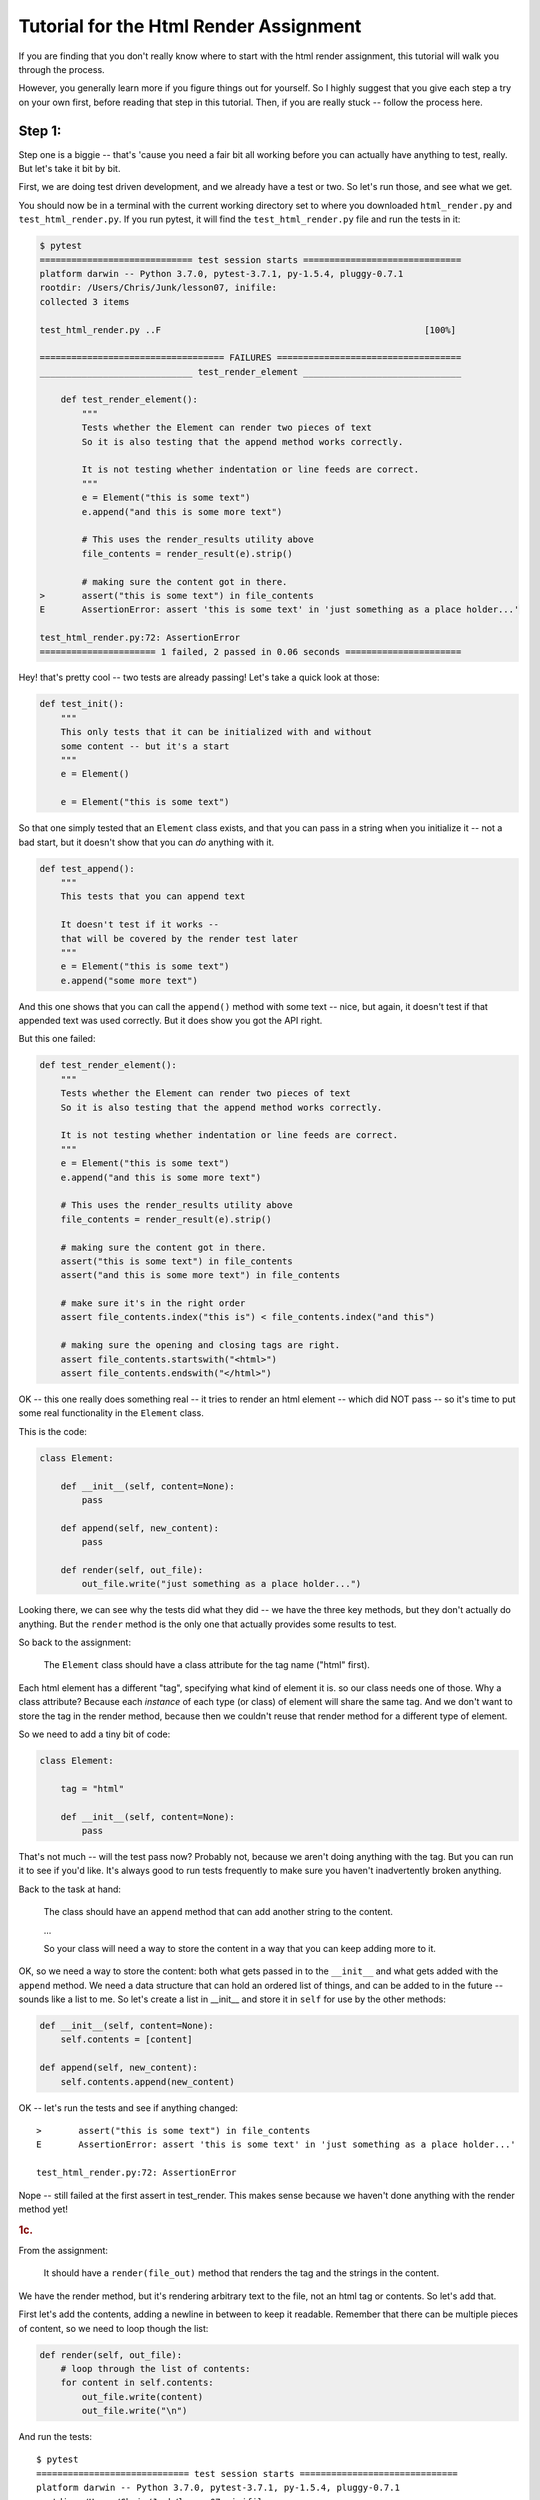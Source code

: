 .. _html_renderer_tutorial:

#######################################
Tutorial for the Html Render Assignment
#######################################

If you are finding that you don't really know where to start with the html render assignment, this tutorial will walk you through the process.

However, you generally learn more if you figure things out for yourself. So I highly suggest that you give each step a try on your own first, before reading that step in this tutorial. Then, if you are really stuck -- follow the process here.

.. _render_tutorial_1:

Step 1:
-------

Step one is a biggie -- that's 'cause you need a fair bit all working before you can actually have anything to test, really. But let's take it bit by bit.

First, we are doing test driven development, and we already have a test or two. So let's run those, and see what we get.

You should now be in a terminal with the current working directory set to where you downloaded ``html_render.py`` and ``test_html_render.py``. If you run pytest, it will find the ``test_html_render.py`` file and run the tests in it:

.. code-block:: bash

    $ pytest
    ============================= test session starts ==============================
    platform darwin -- Python 3.7.0, pytest-3.7.1, py-1.5.4, pluggy-0.7.1
    rootdir: /Users/Chris/Junk/lesson07, inifile:
    collected 3 items

    test_html_render.py ..F                                                  [100%]

    =================================== FAILURES ===================================
    _____________________________ test_render_element ______________________________

        def test_render_element():
            """
            Tests whether the Element can render two pieces of text
            So it is also testing that the append method works correctly.

            It is not testing whether indentation or line feeds are correct.
            """
            e = Element("this is some text")
            e.append("and this is some more text")

            # This uses the render_results utility above
            file_contents = render_result(e).strip()

            # making sure the content got in there.
    >       assert("this is some text") in file_contents
    E       AssertionError: assert 'this is some text' in 'just something as a place holder...'

    test_html_render.py:72: AssertionError
    ====================== 1 failed, 2 passed in 0.06 seconds ======================

Hey! that's pretty cool -- two tests are already passing! Let's take a quick look at those:

.. code-block:: python

    def test_init():
        """
        This only tests that it can be initialized with and without
        some content -- but it's a start
        """
        e = Element()

        e = Element("this is some text")

So that one simply tested that an ``Element`` class exists, and that you can pass in a string when you initialize it -- not a bad start, but it doesn't show that you can *do* anything with it.


.. code-block:: python

    def test_append():
        """
        This tests that you can append text

        It doesn't test if it works --
        that will be covered by the render test later
        """
        e = Element("this is some text")
        e.append("some more text")

And this one shows that you can call the ``append()`` method with some text -- nice, but again, it doesn't test if that appended text was used correctly. But it does show you got the API right.

But this one failed:

.. code-block:: python

    def test_render_element():
        """
        Tests whether the Element can render two pieces of text
        So it is also testing that the append method works correctly.

        It is not testing whether indentation or line feeds are correct.
        """
        e = Element("this is some text")
        e.append("and this is some more text")

        # This uses the render_results utility above
        file_contents = render_result(e).strip()

        # making sure the content got in there.
        assert("this is some text") in file_contents
        assert("and this is some more text") in file_contents

        # make sure it's in the right order
        assert file_contents.index("this is") < file_contents.index("and this")

        # making sure the opening and closing tags are right.
        assert file_contents.startswith("<html>")
        assert file_contents.endswith("</html>")

OK -- this one really does something real -- it tries to render an html element -- which did NOT pass -- so it's time to put some real functionality in the ``Element`` class.

This is the code:

.. code-block:: python

    class Element:

        def __init__(self, content=None):
            pass

        def append(self, new_content):
            pass

        def render(self, out_file):
            out_file.write("just something as a place holder...")

Looking there, we can see why the tests did what they did -- we have the three key methods, but they don't actually do anything. But the ``render`` method is the only one that actually provides some results to test.

So back to the assignment:

    The ``Element`` class should have a class attribute for the tag name ("html" first).

Each html element has a different "tag", specifying what kind of element it is. so our class needs one of those. Why a class attribute? Because each *instance* of each type (or class) of element will share the same tag.  And we don't want to store the tag in the render method, because then we couldn't reuse that render method for a different type of element.

So we need to add a tiny bit of code:

.. code-block:: python

    class Element:

        tag = "html"

        def __init__(self, content=None):
            pass

That's not much -- will the test pass now? Probably not, because we aren't doing anything with the tag. But you can run it to see if you'd like. It's always good to run tests frequently to make sure you haven't inadvertently broken anything.

Back to the task at hand:

  The class should have an ``append`` method that can add another string to the content.

  ...

  So your class will need a way to store the content in a way that you can keep adding more to it.

OK, so we need a way to store the content: both what gets passed in to the ``__init__`` and what gets added with the ``append`` method.  We need a data structure that can hold an ordered list of things, and can be added to in the future -- sounds like a list to me. So let's create a list in __init__ and store it in ``self`` for use by the other methods:

.. code-block:: python

    def __init__(self, content=None):
        self.contents = [content]

    def append(self, new_content):
        self.contents.append(new_content)

OK -- let's run the tests and see if anything changed::

    >       assert("this is some text") in file_contents
    E       AssertionError: assert 'this is some text' in 'just something as a place holder...'

    test_html_render.py:72: AssertionError

Nope -- still failed at the first assert in test_render. This makes sense because we haven't done anything with the render method yet!

.. rubric:: 1c.

From the assignment:

  It should have a ``render(file_out)`` method that renders the tag and the strings in the content.

We have the render method, but it's rendering arbitrary text to the file, not an html tag or contents. So let's add that.

First let's add the contents, adding a newline in between to keep it readable.  Remember that there can be multiple pieces of content, so we need to loop though the list:

.. code-block:: python

    def render(self, out_file):
        # loop through the list of contents:
        for content in self.contents:
            out_file.write(content)
            out_file.write("\n")

And run the tests::

    $ pytest
    ============================= test session starts ==============================
    platform darwin -- Python 3.7.0, pytest-3.7.1, py-1.5.4, pluggy-0.7.1
    rootdir: /Users/Chris/Junk/lesson07, inifile:
    collected 3 items

    test_html_render.py ..F                                                  [100%]

    =================================== FAILURES ===================================
    _____________________________ test_render_element ______________________________

        def test_render_element():
            """
            Tests whether the Element can render two pieces of text
            So it is also testing that the append method works correctly.

            It is not testing whether indentation or line feeds are correct.
            """
            e = Element("this is some text")
            e.append("and this is some more text")

            # This uses the render_results utility above
            file_contents = render_result(e).strip()

            # making sure the content got in there.
            assert("this is some text") in file_contents
            assert("and this is some more text") in file_contents

            # make sure it's in the right order
            assert file_contents.index("this is") < file_contents.index("and this")

            # making sure the opening and closing tags are right.
    >       assert file_contents.startswith("<html>")
    E       AssertionError: assert False
    E        +  where False = <built-in method startswith of str object at 0x10e23fcf0>('<html>')
    E        +    where <built-in method startswith of str object at 0x10e23fcf0> = 'this is some text\nand this is some more text'.startswith

    test_html_render.py:79: AssertionError
    ====================== 1 failed, 2 passed in 0.05 seconds ======================

Failed in test_render again. But look carefully. It didn't fail on the first assert! It failed on this line::

  assert file_contents.startswith("<html>")

This makes sense because we haven't rendered anything like that yet. So let's add that now. Recall that we want the results to look something like this:

.. code-block:: html

    <html>
    Some content.
    Some more content.
    </html>

In this case, the "html" part is stored in a class attribute. So how would you make that tag? Looks like a good place for string formatting::

  "<{}>".format(self.tag)

and::

  "</{}>".format(self.tag)

So the method looks something like this:

.. code-block:: python

    def render(self, out_file):
        # loop through the list of contents:
        for content in self.contents:
            out_file.write("<{}>\n".format(self.tag))
            out_file.write(content)
            out_file.write("\n")
            out_file.write("</{}>\n".format(self.tag))

Now run the tests again::

    $ pytest
    ============================= test session starts ==============================
    platform darwin -- Python 3.7.0, pytest-3.7.1, py-1.5.4, pluggy-0.7.1
    rootdir: /Users/Chris/Junk/lesson07, inifile:
    collected 3 items

    test_html_render.py ...                                                  [100%]

    =========================== 3 passed in 0.02 seconds ===========================

Whoo Hoo!  All tests pass! But wait, there's more. Comprehensive testing is difficult. We tested that you could initialize the element with one piece of content, and then add another, and we checked that the opening and closing tag are there correctly. But is it actually rendering correctly? We may not have tested for everything. So we should take a look at the results, and see how it's doing. My trick for this is to print what I want to see in the test::

    print(file_contents)

and add a forced test failure at the end of the test, so we'll see that print::

    assert False

And let's run it::

    =================================== FAILURES ===================================
    _____________________________ test_render_element ______________________________

        def test_render_element():
            """
            Tests whether the Element can render two pieces of text
            So it is also testing that the append method works correctly.

            It is not testing whether indentation or line feeds are correct.
            """
            e = Element("this is some text")
            e.append("and this is some more text")

            # This uses the render_results utility above
            file_contents = render_result(e).strip()
            print(file_contents)
            # making sure the content got in there.
            assert("this is some text") in file_contents
            assert("and this is some more text") in file_contents

            # make sure it's in the right order
            assert file_contents.index("this is") < file_contents.index("and this")

            # making sure the opening and closing tags are right.
            assert file_contents.startswith("<html>")
            assert file_contents.endswith("</html>")
    >       assert False
    E       assert False

    test_html_render.py:82: AssertionError
    ----------------------------- Captured stdout call -----------------------------
    <html>
    this is some text
    </html>
    <html>
    and this is some more text
    </html>

It failed on the ``assert False``. It's a good sign that it didn't fail before that.  We can now look at the results we printed, and whoops! we actually got *two* html elements, rather than one with two pieces of content. Why is that? Before you look at the code again, let's make sure the test catches that and fails. How about this?

.. code-block:: python

    assert file_contents.count("<html>") == 1
    assert file_contents.count("</html>") == 1

And it does indeed fail on this line::

    >       assert file_contents.count("<html>") == 1
    E       AssertionError: assert 2 == 1
    E        +  where 2 = <built-in method count of str object at 0x103967030>('<html>')
    E        +    where <built-in method count of str object at 0x103967030> = '<html>\nthis is some text\n</html>\n<html>\nand this is some more text\n</html>'.count

    test_html_render.py:83: AssertionError

Now that we know we can test for the issue, we can try to fix it, and we'll know it's fixed when the tests pass.

So looking at the code -- why did I get two ``<html>`` tags?

.. code-block:: python

    def render(self, out_file):
        # loop through the list of contents:
        for content in self.contents:
            out_file.write("<{}>\n".format(self.tag))
            out_file.write(content)
            out_file.write("\n")
            out_file.write("</{}>\n".format(self.tag))

Hmm -- when are those tags getting rendered? *Inside* the loops through the contents! Oops! We want to write the tag *before* the loop, and the closing tag *after* loop. (Did you notice that the first time? I hope so.) So a little restructuring is in order.

.. code-block:: python

    def render(self, out_file):
        # loop through the list of contents:
        out_file.write("<{}>\n".format(self.tag))
        for content in self.contents:
            out_file.write(content)
            out_file.write("\n")
        out_file.write("</{}>\n".format(self.tag))

That's it -- let's see if the tests pass now::


    >       assert False
    E       assert False

    test_html_render.py:86: AssertionError
    ----------------------------- Captured stdout call -----------------------------
    <html>
    this is some text
    and this is some more text
    </html>

Mine failed on the ``assert False``. So the actual test passed -- good. And the rendered html tag looks right, too. So we can go ahead and remove that ``assert False``, and move on!

We have tested to see that we could initialize with one piece of content, and then add another, but what if you initialized it with nothing, and then added some content?  Try uncommenting the next test: ``test_render_element2`` and see what you get.

This is what I got with my code::

    $ pytest
    ============================= test session starts ==============================
    platform darwin -- Python 3.7.0, pytest-3.7.1, py-1.5.4, pluggy-0.7.1
    rootdir: /Users/Chris/Junk/lesson07, inifile:
    collected 4 items

    test_html_render.py ...F                                                 [100%]

    =================================== FAILURES ===================================
    _____________________________ test_render_element2 _____________________________

        def test_render_element2():
            """
            Tests whether the Element can render two pieces of text
            So it is also testing that the append method works correctly.

            It is not testing whether indentation or line feeds are correct.
            """
            e = Element()
            e.append("this is some text")
            e.append("and this is some more text")

            # This uses the render_results utility above
    >       file_contents = render_result(e).strip()

    test_html_render.py:95:
    _ _ _ _ _ _ _ _ _ _ _ _ _ _ _ _ _ _ _ _ _ _ _ _ _ _ _ _ _ _ _ _ _ _ _ _ _ _ _ _
    test_html_render.py:30: in render_result
        element.render(outfile)
    _ _ _ _ _ _ _ _ _ _ _ _ _ _ _ _ _ _ _ _ _ _ _ _ _ _ _ _ _ _ _ _ _ _ _ _ _ _ _ _

    self = <html_render.Element object at 0x10c4d5c88>
    out_file = <_io.StringIO object at 0x10c4881f8>

        def render(self, out_file):
            # loop through the list of contents:
            for content in self.contents:
                out_file.write("<{}>\n".format(self.tag))
    >           out_file.write(content)
    E           TypeError: string argument expected, got 'NoneType'

    html_render.py:23: TypeError
    ====================== 1 failed, 3 passed in 0.08 seconds ======================

Darn! Something is wrong here. And this time it errored out before it even got results to test.  So look and see exactly what the error is. (pytest does a really nice job of showing you the errors)::

                  out_file.write("<{}>\n".format(self.tag))
    >           out_file.write(content)
    E           TypeError: string argument expected, got 'NoneType'

It failed when we tried to write to the file. We're trying to write a piece of content, and we got a ``NoneType``.  How in the world did a ``NoneType`` (which is the type of None) get in there?

Where does the ``self.contents`` list get created? In the ``__init__``. Let's do a little print debugging here. Add a print to the ``__init__``:

.. code-block:: python

    def __init__(self, content=None):
        self.contents = [content]
        print("contents is:", self.contents)

And run the tests again::

    >           out_file.write(content)
    E           TypeError: string argument expected, got 'NoneType'

    html_render.py:24: TypeError
    ----------------------------- Captured stdout call -----------------------------
    contents is: [None]
    ====================== 1 failed, 3 passed in 0.06 seconds ======================


Same failure -- but pytest does a nice job of showing you what was printed (stdout) when a test fails. So in this case, at the end of the ``__init__`` method, the contents list looks like ``[None]`` -- a list with a single None object in it. No wonder it failed later when we tried to write that ``None`` to a file!

But why? Well, looking at the ``__init__``, it looks like content gets set to None by default:

.. code-block:: python

    def __init__(self, content=None):

Then we put that ``None`` in the ``self.contents`` list.  What do we want when content is ``None``?
An empty list, so that we can add to it later, not a list with a ``None`` object in it.  So you need some code that checks for ``None`` (hint: use ``is None`` or ``is not None`` to check for ``None``), and only adds content to the list if it is *not* ``None``.

I'll leave it as an exercise for the reader to figure out how to do that, but make sure all tests are passing before you move on! And once the tests pass, you may want to remove that ``print()`` line.

.. _render_tutorial_2_A:

Step 2:
-------

OK, we have nice little class here; it has a class attribute to store information about the tag, information that's the same for all instances.

And we are storing a list of contents in "self" -- information that each instance needs its own copy of.

And we are using that data to render an element.

So we're ready to move on.

Part A
......

.. rubric:: Instructions:


"Create a couple subclasses of ``Element``, for each of ``<html>``, ``<body>``, and ``<p>`` tags. All you should have to do is override the ``tag`` class attribute (you may need to add a ``tag`` class attribute to the ``Element`` class first, if you haven't already)."

So this is very straightforward. We have a class that represents an element, and the only difference between basic elements is that they have a different tag. For example::

    <body>
    Some content.
    Some more content.
    </body>

and::

    <p>
    Some content.
    Some more content.
    </p>


The ``<body>`` tag is for the entire contents of an html page, and the ``<p>`` tag is for a paragraph.  But you can see that the form of the tags is identical, so we don't have to change much to make classes for these tags. In fact, all we need to change is the ``tag`` class attribute.

Before we do that -- let's do some test-driven development. Uncomment the next few tests in ``test_html_render.py``: ``test_html``, ``test_body``, and ``test_p``, and run the tests::

    $ pytest
    ============================= test session starts ==============================
    platform darwin -- Python 3.7.0, pytest-3.7.1, py-1.5.4, pluggy-0.7.1
    rootdir: /Users/Chris/Junk/lesson07, inifile:
    collected 7 items

    test_html_render.py ....FFF                                              [100%]

    =================================== FAILURES ===================================
    __________________________________ test_html ___________________________________

        def test_html():
    >       e = Html("this is some text")
    E       NameError: name 'Html' is not defined

    test_html_render.py:117: NameError
    __________________________________ test_body ___________________________________

        def test_body():
    >       e = Body("this is some text")
    E       NameError: name 'Body' is not defined

    test_html_render.py:129: NameError
    ____________________________________ test_p ____________________________________

        def test_p():
    >       e = P("this is some text")
    E       NameError: name 'P' is not defined

    test_html_render.py:142: NameError
    ====================== 3 failed, 4 passed in 0.08 seconds ======================

So we have three failures. Of course we do, because we haven't written any new code yet!
Yes, this is pedantic, and there is no real reason to run tests you know are going to fail. But there is a reason to *write* tests that you know are going to fail, and you have to run them to know that you have written them correctly.

Now we can write the code for those three new element types. Try to do that yourself first, before you read on.

OK, did you do something as simple as this?

.. code-block:: python

    class Body(Element):
        tag = 'body'

(and similarly for ``Html`` and ``P``)

That's it!  But what does that mean?  This line:

.. code-block:: python

    class Body(Element):

means: make a new subclass of the ``Element`` tag called ``Body``.

and this line:

.. code-block:: python

        tag = 'body'

means:  set the ``tag`` class attribute to ``'body'``. Since this class attribute was set on the ``Element`` class already, this is called "overriding" the tag attribute.

The end result is that we now have a class that is exactly the same as the ``Element`` class, except with a different tag. Where is that attribute used? It is used in the ``render()`` method.

Let's  run the tests and see if this worked::

    $ pytest
    ============================= test session starts ==============================
    platform darwin -- Python 3.7.0, pytest-3.7.1, py-1.5.4, pluggy-0.7.1
    rootdir: /Users/Chris/Junk/lesson07, inifile:
    collected 7 items

    test_html_render.py .......                                              [100%]

    =========================== 7 passed in 0.02 seconds ===========================

Success! We now have three different tags.

.. note::
  Why the ``Html`` element? Doesn't the ``Element`` class already use the "html" tag?
  Indeed it does, but the goal of the ``Element`` class is to be a base class for the other tags, rather than being a particular element.
  Sometimes this is called an "abstract base class": a class that can't do anything by itself, but exists only to provide an interface (and partial functionality) for subclasses.
  But we wanted to be able to test that partial functionality, so we had to give it a tag to use in the initial tests.
  If you want to be pure about it, you could use something like ``abstract_tag`` in the ``Element`` class to make it clear that it isn't supposed to be used alone.  And later on in the assignment, we'll be adding extra functionality to the ``Html`` element.

Making a subclass where the only thing you change is a single class attribute may seem a bit silly -- and indeed it is.
If that were going to be the *only* difference between all elements, There would be other ways to accomplish that task that would make more sense -- perhaps passing the tag in to the initializer, for instance.
But have patience, as we proceed with the exercise, some element types will have more customization.

Another thing to keep in mind. The fact that writing a new subclass is ALL we need to do to get a new type of element demonstrates the power of subclassing. With the tiny change of adding a subclass with a single class attribute, we get a new element that we can add content to, and render to a file, etc., with virtually no repeated code.

.. _render_tutorial_2_B:

Part B:
.......

Now it gets more interesting, and challenging!

The goal is to be able to render nested elements, like so:

.. code-block:: html

    <html>
    <body>
    <p>
    a very small paragraph
    </p>
    <p>
    Another small paragraph.
    This one with multiple lines.
    </p>
    </body>
    </html>

This means that we need to be able to append not just text to an element, but also other elements.  The appending is easy -- the tricky bit is when you want to render those enclosed elements.

Let's take this bit by bit -- first with a test or two.
Uncomment ``test_subelement`` in the test file, and run the tests::

    $ pytest
    ============================= test session starts ==============================
    platform darwin -- Python 3.7.0, pytest-3.7.1, py-1.5.4, pluggy-0.7.1
    rootdir: /Users/Chris/Junk/lesson07, inifile:
    collected 8 items

    test_html_render.py .......F                                             [100%]

    =================================== FAILURES ===================================
    _______________________________ test_sub_element _______________________________

        def test_sub_element():
            """
            tests that you can add another element and still render properly
            """
            page = Html()
            page.append("some plain text.")
            page.append(P("A simple paragraph of text"))
            page.append("Some more plain text.")

    >       file_contents = render_result(page)

    test_html_render.py:163:
    _ _ _ _ _ _ _ _ _ _ _ _ _ _ _ _ _ _ _ _ _ _ _ _ _ _ _ _ _ _ _ _ _ _ _ _ _ _ _ _
    test_html_render.py:30: in render_result
        element.render(outfile)
    _ _ _ _ _ _ _ _ _ _ _ _ _ _ _ _ _ _ _ _ _ _ _ _ _ _ _ _ _ _ _ _ _ _ _ _ _ _ _ _

    self = <html_render.Html object at 0x1032f8438>
    out_file = <_io.StringIO object at 0x10325b5e8>

        def render(self, out_file):
            # loop through the list of contents:
            for content in self.contents:
                out_file.write("<{}>\n".format(self.tag))
    >           out_file.write(content)
    E           TypeError: string argument expected, got 'P'

    html_render.py:26: TypeError
    ====================== 1 failed, 7 passed in 0.11 seconds ======================

Again, the new test failed; no surprise because we haven't written any new code yet. But do read the report carefully; it did not fail on an assert, but rather with a ``TypeError``.  The code itself raised an exception before it could produce results to test.

So now it's time to write the code. Look at where the exception was raised: line 26 in my code, inside the ``render()`` method. The line number will likely be different in your code, but it probably failed on the render method. Looking closer at the error::

    >           out_file.write(content)
    E           TypeError: string argument expected, got 'P'

It occurred in the file ``write`` method, complaining that it expected to be writing a string to the file, but it got a ``'P'``. ``'P'`` is the name of the paragraph element class.
So we need a way to write an element to a file. How might we do that? Inside the element's render method, we need to render an element...

Well, elements already know how to render themselves. This is what is meant by a recursive approach. In the ``render`` method, we want to make use of the ``render`` method itself.

Looking at the signature of the render method:

.. code-block:: python

      def render(self, out_file):

it becomes clear -- we render an element by passing the output file to the element's render method. Here is what mine looks like now:

.. code-block:: python

    def render(self, out_file):
        # loop through the list of contents:
        for content in self.contents:
            out_file.write("<{}>\n".format(self.tag))
            out_file.write(content)
            out_file.write("\n")
            out_file.write("</{}>\n".format(self.tag))

So let's update our render by replacing that ``out_file.write()`` call with a call to the content's ``render`` method:

.. code-block:: python

    def render(self, out_file):
        # loop through the list of contents:
        for content in self.contents:
            out_file.write("<{}>\n".format(self.tag))
            # out_file.write(content)
            content.render(out_file)
            out_file.write("\n")
            out_file.write("</{}>\n".format(self.tag))

And let's see what happens when we run the tests::

    $ pytest
    ============================= test session starts ==============================
    platform darwin -- Python 3.7.0, pytest-3.7.1, py-1.5.4, pluggy-0.7.1
    rootdir: /Users/Chris/Junk/lesson07, inifile:
    collected 8 items

    test_html_render.py ..FFFFFF                                             [100%]

    =================================== FAILURES ===================================

    ... lots of failures here

    _______________________________ test_sub_element _______________________________

        def test_sub_element():
            """
            tests that you can add another element and still render properly
            """
            page = Html()
            page.append("some plain text.")
            page.append(P("A simple paragraph of text"))
            page.append("Some more plain text.")

    >       file_contents = render_result(page)

    test_html_render.py:163:
    _ _ _ _ _ _ _ _ _ _ _ _ _ _ _ _ _ _ _ _ _ _ _ _ _ _ _ _ _ _ _ _ _ _ _ _ _ _ _ _
    test_html_render.py:30: in render_result
        element.render(outfile)
    _ _ _ _ _ _ _ _ _ _ _ _ _ _ _ _ _ _ _ _ _ _ _ _ _ _ _ _ _ _ _ _ _ _ _ _ _ _ _ _

    self = <html_render.Html object at 0x10b10dfd0>
    out_file = <_io.StringIO object at 0x10b123828>

        def render(self, out_file):
            # loop through the list of contents:
            for content in self.contents:
                out_file.write("<{}>\n".format(self.tag))
                # out_file.write(content)
    >           content.render(out_file)
    E           AttributeError: 'str' object has no attribute 'render'

    html_render.py:27: AttributeError
    ====================== 6 failed, 2 passed in 0.12 seconds ======================

Whoaa! Six failures! We really broke something! But that is a *good* thing. It's the whole point of unit tests. When you are making a change to address one issue, you know right away that you broke previously working code.

So let's see if we can fix these tests, while still allowing us to add the feature we intended to add.

Again -- look carefully at the error, and the solution might pop out at you::

    >           content.render(out_file)
    E           AttributeError: 'str' object has no attribute 'render'

Now we are trying to call a piece of content's ``render`` method, but we got a simple string, which does not *have* a ``render`` method.
This is the challenge of this part of the exercise. It's easy to render a string, and it's easy to render an element, but the content list could have either one. So how do we switch between the two methods?

There are a number of approaches you can take. This is a good time to read the notes about this here: :ref:`notes_on_handling_duck_typing`.
You may want to try one of the more complex methods, but for now, we're going to use the one that suggests itself from the error.

We need to know whether we want to call a ``render()`` method, or simply write the content to the file. How would we know which to do? Again, look at the error:
We tried to call the render() method of a piece of content, but got an ``AttributeError``. So the way to know whether we can call a render method is to try to call it -- if it works, great! If not, we can catch the exception, and do something else. In this case, the something else is to try to write the content directly to the file:

.. code-block:: python

    def render(self, out_file):
        # loop through the list of contents:
        for content in self.contents:
            out_file.write("<{}>\n".format(self.tag))
            try:
                content.render(out_file)
            except AttributeError:
                out_file.write(content)
            out_file.write("\n")
            out_file.write("</{}>\n".format(self.tag))

And run the tests again::

    $ pytest
    ============================= test session starts ==============================
    platform darwin -- Python 3.7.0, pytest-3.7.1, py-1.5.4, pluggy-0.7.1
    rootdir: /Users/Chris/Junk/lesson07, inifile:
    collected 8 items

    test_html_render.py ........                                             [100%]

    =========================== 8 passed in 0.03 seconds ===========================

Yeah! all eight tests pass!  I hope you found that at least a little bit satisfying.  And pretty cool, really, that the solution requires only two extra lines of code. This is an application of the EAFP method: it's Easier to Ask Forgiveness than Permission. You simply try to do one thing, and if that raises the exception you expect, than do something else.

It's also taking advantage of Python's "Duck Typing". Notice that we don't know if that piece of content is actually an ``Element`` object. All we know is that it has a ``render()`` method that we can pass a file-like object to.
This is quite deliberate. If some future user (that might be you) wants to write their own element type, they can write it any way they like, as long as it defines a ``render()`` method that can take a file-like object to write to.

So what are the downsides to this method? Well, there are two:

1. When we successfully call the ``render`` method, we have no idea if it's actually done the right thing -- it could do anything. If someone puts some completely unrelated object in the content list that happens to have a ``render`` method, this is not going to work. But what are the odds of that?

2. This is the bigger one: if the object *HAS* a render method, but that render method has something wrong with it, then it could conceivably raise an ``AttributeError`` itself, but it would not be the Attribute Error we are expecting. The trick here is that this is very hard to debug.

However, we are saved by tests. If the render method works in all the other tests, It's not going to raise an ``AttributeError`` only in this case. Another reason to have a good test suite.


.. _render_tutorial_3:

Step 3:
-------

Now we are getting a little more interesting.

"Create a ``<head>`` element -- a simple subclass."

This is easy; you know how to do that, yes?

But the training wheels are off -- you are going to need to write your own tests now.  So before you create the ``Head`` element class, write a test for it. You should be able to copy and paste one of the previous tests, and just change the name of the class and the tag value. Remember to give your test a new name, or it will simply replace the previous test.

I like to run the tests as soon as I make a new one. If nothing else, I can make sure I have one more test.

OK, that should have been straightforward.  Now this part:

  Create a ``OneLineTag`` subclass of ``Element``:

  * It should override the render method, to render everything on one line -- for the simple tags, like::

      <title> PythonClass - Session 6 example </title>

Some html elements don't tend to have a lot of content, such as the document title. So it makes sense to render them all on one line.  This is going to require a new render method.  Since there are multiple types of elements that should be rendered on one line, we want to create a base class for all one-line elements. It should subclass from ``Element``, and override the render method with a new one, which will be pretty much the same as the main ``Element`` method, but without the newlines.

Before we do that though -- let's write a test for that!  Because the ``ONeLineTag`` class is a base class for actual elements that should be rendered on one line, we really don't need to write a test directly for it. We can write one for its first subclass: ``Title``. The title elements should be rendered something like this::

    <title> PythonClass - title example </title>

Which should be generated by code like this::

    Title("PythonClass - title example")

Take a look at one of the other tests to get ideas, and maybe start with a copy and paste, and then change the names:

.. code-block:: python

    def test_title():
        e = Title("this is some text")
        e.append("and this is some more text")

        file_contents = render_result(e).strip()

        assert("this is some text") in file_contents
        assert("and this is some more text") in file_contents
        print(file_contents)
        assert file_contents.startswith("<title>")
        assert file_contents.endswith("</title>")

That's not going to pass, as there is no ``Title`` class. But before we get that far -- what else do we need to change about this test?
For starters, this test is appending additional content.
That's not very likely for a title, is it? So let's get rid of that line.

.. code-block:: python

    def test_title():
        e = Title("This is a Title")

        file_contents = render_result(e).strip()

        assert("This is a Title") in file_contents
        print(file_contents)
        assert file_contents.startswith("<title>")
        assert file_contents.endswith("</title>")

So that's a bit cleaner.  But let's look at those asserts -- what are we testing for?  Looks like we're testing for the correct start and end tags, and that the content is there. That's a pretty good start, but it isn't checking for newlines at all.  In fact, all the previous tests would pass even if our render method did not have any newlines in it at all. Which is probably OK -- html does not require newlines.  You could go back and update the tests to check for the proper newlines, though later on, when we get to indenting, we'll be doing that anyway.

But for this element, we want to make sure that we don't have any newlines. So let's add an assert for that:

.. code-block:: python

    assert "\n" not in file_contents

You can run the tests now if you like -- it will fail due to there being no Title element. So let's make one now. Remember that we want to start with a ``OneLineTag`` element, and then subclass ``Title`` from that.

.. code-block:: python

    class OneLineTag(Element):
        pass


    class Title(OneLineTag):
        tag = "title"

The ``pass`` means "do nothing." But it is required to satisfy Python. There needs to be *something* in the class definition.  So in this case, we have a ``OneLineTag`` class that is exactly the same as the ``Element`` class,  and a ``Title`` class that is the same except for the tag. Time to test again::

    $ pytest
    ============================= test session starts ==============================
    platform darwin -- Python 3.7.0, pytest-3.7.1, py-1.5.4, pluggy-0.7.1
    rootdir: /Users/Chris/Junk/lesson07, inifile:
    collected 10 items

    test_html_render.py .........F                                           [100%]

    =================================== FAILURES ===================================
    __________________________________ test_title __________________________________

        def test_title():
            e = Title("This is a Title")

            file_contents = render_result(e).strip()

            assert("This is a Title") in file_contents
            print(file_contents)
            assert file_contents.startswith("<title>")
            assert file_contents.endswith("</title>")
    >       assert "\n" not in file_contents
    E       AssertionError: assert '\n' not in '<title>\nThis is a Title\</title>'
    E         '\n' is contained here:
    E           <title>
    E         ? -------
    E           This is a Title
    E           </title>

    test_html_render.py:203: AssertionError
    ----------------------------- Captured stdout call -----------------------------
    <title>
    This is a Title
    </title>
    ====================== 1 failed, 9 passed in 0.12 seconds ======================

The title test failed on this assertion::

    >       assert "\n" not in file_contents

Which is what we expected because we haven't written a new render method yet.  But look at the end of the output, where is says ``-- Captured stdout call --``.  That shows you how the title element is being rendered -- with the newlines. That's there because there is a print in the test:

.. code-block:: python

  print(file_contents)

.. note::

  pytest is pretty slick with this. It "Captures" the output from print calls, etc., and then only shows them to you if a test fails.
  So you can sprinkle print calls into your tests, and it won't clutter the output -- you'll only see it when a test fails, which is when you need it.

This is a good exercise to go through. If a new test fails, it lets you know that the test itself is working, testing what it is supposed to test.

So how do we get this test to pass? We need a new render method for ``OneLineTag``.  For now, you can copy the render method from ``Element`` to ``OneLineTag``, and remove the newlines:

.. code-block:: python

    class OneLineTag(Element):

        def render(self, out_file):
            # loop through the list of contents:
            for content in self.contents:
                out_file.write("<{}>".format(self.tag))
                try:
                    content.render(out_file)
                except AttributeError:
                    out_file.write(content)
                out_file.write("</{}>\n".format(self.tag))

Notice that I left the newline in at the end of the closing tag -- we do want a newline there, so the next element won't get rendered on the same line.  And the tests::

    $ pytest
    ============================= test session starts ==============================
    platform darwin -- Python 3.7.0, pytest-3.7.1, py-1.5.4, pluggy-0.7.1
    rootdir: /Users/Chris/Junk/lesson07, inifile:
    collected 10 items

    test_html_render.py ..........                                           [100%]

    ========================== 10 passed in 0.03 seconds ===========================

We done good. But wait! there *is* a newline at the end, and yet the assert: ``assert "\n" not in file_contents`` passed!  Why is that?

Take a look at the code in the tests that renders the element:

.. code-block:: python

    file_contents = render_result(e).strip()

It's calling ``.strip()`` on the rendered string.  That will remove all whitespace from both ends -- removing that last newline.

However, there is still some extra code in that ``render()`` method.  It's still looping through the contents and checking for an ``Element`` type. But for this, we hope that there will only be one piece of content, and it should not be an element. So we can make the render method simpler:

.. code-block:: python

    class OneLineTag(Element):
        def render(self, out_file):
            out_file.write("<{}>".format(self.tag))
            out_file.write(self.contents[0])
            out_file.write("</{}>\n".format(self.tag))

If you are nervous about people appending content that will then be ignored, you can override the append method, too:

.. code-block:: python

    def append(self, content):
        raise NotImplementedError

``NotImplementedError`` means just what it says -- this method is not implemented.  My tests still pass, but how do I test to make sure that I can't append to a OneLineTag? Let's try that:

.. code-block:: python

    def test_one_line_tag_append():
        """
        You should not be able to append content to a OneLineTag
        """
        e = OneLineTag("the initial content")
        e.append("some more content")

        file_contents = render_result(e).strip()
        print(file_contents)

And run the tests::

    test_html_render.py:199:
    _ _ _ _ _ _ _ _ _ _ _ _ _ _ _ _ _ _ _ _ _ _ _ _ _ _ _ _ _ _ _ _ _ _ _ _ _ _ _ _

    self = <html_render.OneLineTag object at 0x1020bb198>
    content = 'some more content'

        def append(self, content):
    >       raise NotImplementedError
    E       NotImplementedError

    html_render.py:57: NotImplementedError
    ===================== 1 failed, 10 passed in 0.09 seconds ======================

Hmm. It raised a ``NotImplementedError``, which is what we want, but it is logging as a test failure.  An exception raised in a test is going to cause a failure -- but what we want is for the test to pass only *if* that exception is raised.
Fortunately, pytest has a utility to do just that. Make sure there is an ``import pytest`` in your test file, and then add this code:

.. code-block:: python

    def test_one_line_tag_append():
        """
        You should not be able to append content to a OneLineTag
        """
        e = OneLineTag("the initial content")
        with pytest.raises(NotImplementedError):
            e.append("some more content")

That ``with`` is a "context manager" (kind of like the file ``open()`` one). More on that later in the course, but what this means is that the test will pass if and only if the code inside that ``with`` block raised a ``NotImplementedError``.  If it raises something else, or it doesn't raise an exception at all, then the test will fail.

OK, I've got 11 tests passing now. How about you? Time for the next step.

.. _render_tutorial_4:

Step 4.
-------

From the exercise instructions:

"Extend the ``Element`` class to accept a set of attributes as keywords to the constructor, e.g. ``run_html_render.py``"

If you don't know what attributes of an element are, read up a bit more on html on the web, and/or take another look at :ref:`html_primer`. But in short, attributes are a way to "customize" an element -- give it some extra information. The syntax looks like this::

    <p style="text-align: center" id="intro">

Inside the opening tag, there is the tag name, then a space, then the attributes separated by spaces. Each attribute is a ``name="value"`` pair, with the name in plain text, and the value in quotes.

Note that these name:value pairs look a lot like python keyword arguments, which lends itself to an initialization signature. For the above example, we would create the element like so:

.. code-block:: python

  el = P("A paragraph of text", style="text-align: center", id="intro")

Which should result in the following html::

    <p style="text-align: center" id="intro">
    a paragraph of text
    </p>


Now that we know how to initialize an element with attributes, and how it should get rendered, we can write a test that will check if the attributes are rendered correctly. Something like:

.. code-block:: python

    def test_attributes():
        e = P("A paragraph of text", style="text-align: center", id="intro")

        file_contents = render_result(e).strip()
        print(file_contents)  # so we can see it if the test fails

        # note: The previous tests should make sure that the tags are getting
        #       properly rendered, so we don't need to test that here.
        #       so using only a "P" tag is fine
        assert "A paragraph of text" in file_contents
        # but make sure the embedded element's tags get rendered!
        # first test the end tag is there -- same as always:
        assert file_contents.endswith("</p>")

        # but now the opening tag is far more complex
        # but it starts the same:
        assert file_contents.startswith("<p")

Note that this doesn't (yet) test that the attributes are actually rendered, but it does test that you can pass them in to constructor. What happens when we run this test? ::

    =================================== FAILURES ===================================
    _______________________________ test_attributes ________________________________

        def test_attributes():
    >       e = P("A paragraph of text", style="text-align: center", id="intro")
    E       TypeError: __init__() got an unexpected keyword argument 'style'

    test_html_render.py:217: TypeError
    ===================== 1 failed, 11 passed in 0.19 seconds ======================

Yes, the new test failed -- isn't TDD a bit hard on the ego? So many failures! But why? Well, we passed in the ``style`` and ``id`` attributes as keyword arguments, but the ``__init__`` doesn't expect those arguments. Hence the failure.

So should be add those two as keyword parameters? Well, no we shouldn't because those are two arbitrary attribute names; we need to support virtually any attribute name. So how do you write a method that will accept ANY keyword argument? Time for our old friend ``**kwargs``. ``**kwargs**`` will allow any keyword argument to be used, and will store them in the ``kwargs`` dict. So time to update the ``Element.__init__`` like so:

.. code-block:: python

    def __init__(self, content=None, **kwargs):

But then, make sure to *do* something with the ``kwargs`` dict -- you need to store those somewhere. Remember that they are a collection of attribute names and values -- and you will need them again when it's time to render the opening tag. How do you store something so that it can be used in another method? I'll leave that as an exercise for the reader.

And let's try to run the tests again::

    ========================== 12 passed in 0.07 seconds ===========================

They passed! Great, but did we test whether the attributes get rendered in the tag correctly? No -- not yet, let's make sure to add that.  It may be helpful to add and ``assert False`` in there, so we can see what our tag looks like while we work on it::

    ...
           assert False
    E       assert False

    test_html_render.py:243: AssertionError
    ----------------------------- Captured stdout call -----------------------------
    <p>
    A paragraph of text
    </p>
    ===================== 1 failed, 11 passed in 0.11 seconds ======================

OK, so we have a regular old <p> element -- no attributes at all -- no surprise here.  Let's first add a couple tests for the attributes:

.. code-block:: python

    # order of the tags is not important in html, so we need to
    # make sure not to test for that
    # but each attribute should be there:
    assert 'style="text-align: center"' in file_contents
    assert 'id="intro"' in file_contents

We know the tests will fail -- so let's go straight to the code. We need to update our ``render()`` method to put the attributes in the opening tag. Let's remind ourselves what this needs to look like::

    <p style="text-align: center" id="intro">

So we need to render the ``<``, then the ``p``, then a bunch of attribute name=value pairs. Let's start with breaking up the rendering of the opening tag, and make sure the existing tests still pass.

.. code-block:: python

    def render(self, out_file):
        # loop through the list of contents:
        open_tag = ["<{}".format(self.tag)]
        open_tag.append(">\n")
        out_file.write("".join(open_tag))
        ...

OK, the rest of the tests are still passing for me; I haven't broken anything else. Now to add code to render the attributes. You'll need to write some sort of loop to loop through each attribute, probably looping through the keys and the values:

.. code-block:: python

    for key, value in self.attributes:

Then you can render them in html form inside that loop.

Once you've done that, run the tests again. When I do that, mine passes the asserts checking the attributes, but fails on the ``assert False``, so I can see how it's rendering::

    >       assert False
    E       assert False

    test_html_render.py:247: AssertionError
    ----------------------------- Captured stdout call -----------------------------
    <pid="intro" style="text-align: center">
    A paragraph of text
    </p>
    ===================== 1 failed, 11 passed in 0.11 seconds ======================

Hmmm -- the attributes are rendered correctly, but there is no space between the "p" (that tag name) and the first attribute. So let's update our tests to make sure that we check for that:

.. code-block:: python

        assert file_contents.startswith("<p ") # make sure there's space after the p

Note that I added a space after the ``p`` in the test. Now my test is failing on that line, so I need to fix it -- I've added an extra space in there, and now my test passes, and I like how it's rendered::

    <p style="text-align: center" id="intro">
    A paragraph of text
    </p>

However, my code for rendering the opening tag is a bit klunky -- how about yours? Perhaps you'd like to refactor it? Before you do that, you might want to make your tests a bit more robust. This is really tricky. It's very hard to test for everytihng that might go wrong, without nailing down the expected results too much. For example, in this case, we haven't tested that there is a space between the two attributes. In fact, this would pass our test::

    <p style="text-align: center"id="intro">
    A paragraph of text
    </p>

See how there is no space before "id"? But the order of the attributes is arbitrary, so we don't want to assume that the style will come before id. You could get really fancy with parsing the results, but I think we could get away with assuring there are the right number of spaces in the opening tag.

.. code-block:: python

    assert file_contents[:file_contents.index(">")].count(" ") == 3

This now fails with my broken code, but passes when I fix it with that space between the attributes. What else might you want to check to make sure it's all good?

Here's my final test for attribute rendering:

.. code-block:: python

    def test_attributes():
        e = P("A paragraph of text", style="text-align: center", id="intro")

        file_contents = render_result(e).strip()
        print(file_contents)  # so we can see it if the test fails

        # note: The previous tests should make sure that the tags are getting
        #       properly rendered, so we don't need to test that here.
        #       so using only a "P" tag is fine
        assert "A paragraph of text" in file_contents
        # but make sure the embedded element's tags get rendered!
        # first test the end tag is there -- same as always:
        assert file_contents.endswith("</p>")

        # but now the opening tag is far more complex
        # but it starts the same:
        assert file_contents.startswith("<p ") # make sure there's space after the p

        # order of the tags is not important in html, so we need to
        # make sure not to test for that
        # but each attribute should be there:
        assert 'style="text-align: center"' in file_contents
        assert 'id="intro"' in file_contents

        # # just to be sure -- there should be a closing bracket to the opening tag
        assert file_contents[:-1].index(">") > file_contents.index('id="intro"')
        assert file_contents[:file_contents.index(">")].count(" ") == 3

With this test in place, you can safely refactor your attribute rendering if you like. I know I did.

Step 5:
-------

Create a ``SelfClosingTag`` subclass of Element, to render tags like::

    <hr />

and::

    <br />

(horizontal rule and line break)

Including with attributes::

    <hr width="400" />

So let's start with two tests:

.. code-block:: python

    def test_hr():
        """a simple horizontal rule with no attributes"""
        hr = Hr()
        file_contents = render_result(hr)
        print(file_contents)
        assert file_contents == '<hr />\n'


    def test_hr_attr():
        """a horizontal rule with an attribute"""
        hr = Hr(width=400)
        file_contents = render_result(hr)
        print(file_contents)
        assert file_contents == '<hr width="400" />\n'

Which, of course, will fail initially.

We'll want multiple self closing tags -- so we'll start with a base class, and then derive the Hr tag from that:

.. code-block:: python

    class SelfClosingTag(Element):
        pass


    class Hr(SelfClosingTag):
        tag = "hr"

Test still fails -- but gets further.
You'll need to override the ``render()`` method:

.. code-block:: python

    class SelfClosingTag(Element):

        def render(self, outfile):
            # put rendering code here.

What needs to be there? Well, self closing tags can have attributes, same as other elements.
So we need a lot of the same code here as with the other ``render()`` methods.  You could copy and paste the ``Element.render()`` method, and edit it a bit.  But that's a "Bad Idea" -- remember DRY (Don't Repeat Yourself)?
You really don't want two copies of that attribute rendering code you worked so hard on.
How do we avoid that? We take advantage of the power of subclassing. If you put the code to render the opening (and closing) tags in it's own method, then we can call that method from multiple render methods, something like:

.. code-block:: python

    def render(self, out_file):
        # loop through the list of contents:
        out_file.write(self._open_tag())
        out_file.write("\n")
        for content in self.contents:
            try:
                content.render(out_file)
            except AttributeError:
                out_file.write(content)
                out_file.write("\n")
        out_file.write(self._close_tag())
        out_file.write("\n")

So instead of making the tag in the render method itself, we call the ``_open_tag`` and ``_close_tag`` methods. Note that I gave those names with a single underscore at the beginning. This is a Python convention for indicating a "private" method -- one that is expected to be used internally, rather than by client code.

Are all the existing tests still passing?

Now that you've got the tag-building code in its own method, we can give the self closing tag a render method something like this:

.. code-block:: python

    def render(self, outfile):
        tag = self._open_tag()[:-1] + " />\n"
        outfile.write(tag)

And do your tests pass? Once they do add a couple more for the "br" element:

.. code-block:: python

    def test_br():
        br = Br()
        file_contents = render_result(br)
        print(file_contents)
        assert file_contents == "<br />\n"


    def test_content_in_br():
        with pytest.raises(TypeError):
            br = Br("some content")


    def test_append_content_in_br():
        with pytest.raises(TypeError):
            br = Br()
            br.append("some content")

Getting that first test to pass should be straightforward -- but what about the other two? Self closing tags are now supposed to contain any content. So you want your ``SelfClosingTag`` class to raise an exception if you try to create one with some content. But you also want it to raise an exception if you try to append content. So do we need to override both the ``__init__()`` and ``append()`` methods? Maybe not.

The ``__init__`` needs to do some other initializing, so not as easy to override as ``append``.  Let's start with the ``append`` method. We need it to do nothing other than raise a ``TypeError``:

.. code-block:: python

    def append(self, *args):
        raise TypeError("You can not add content to a SelfClosingTag")

And run your tests. I still get a single failure::

    =================================== FAILURES ===================================
    ______________________________ test_content_in_br ______________________________

        def test_content_in_br():
            with pytest.raises(TypeError):
    >           br = Br("some content")
    E           Failed: DID NOT RAISE <class 'TypeError'>

    test_html_render.py:297: Failed
    ===================== 1 failed, 17 passed in 0.08 seconds ======================

So ``append`` did the right thing. But we still have a failure when we try to initialize it with content. So we want to override the ``__init__``, check if there was any content passed in, and if there is, raise an error. And if not, then call the usual ``__init__``.

.. code-block:: python

    class SelfClosingTag(Element):

        def __init__(self, content=None, **kwargs):
            if content is not None:
                raise TypeError("SelfClosingTag can not contain any content")
            super().__init__(content=content, **kwargs)

What's that ``super()`` call? That's a way to call a method on the "super class'" -- that is, the class that this class is derived from. In this case, that's exactly the same as if we had written:

.. code-block:: python

        def __init__(self, content=None, **kwargs):
            if content is not None:
                raise TypeError("SelfClosingTag can not contain any content")
            Element.__init__(self, content=content, **kwargs)

But ``super`` provides some extra features if you are doing multiple inheritance. And it makes your intentions clear.

I've now got 18 tests passing. How about you? And I can also uncomment step 5 in ``run_html_render.py``, and get something reasonable::

    $ python run_html_render.py
    <html>
    <head>
    <title>PythonClass = Revision 1087:</title>
    </head>
    <body>
    <p style="text-align: center; font-style: oblique;">
    Here is a paragraph of text -- there could be more of them, but this is enough  to show that we can do some text
    </p>
    <hr />
    </body>
    </html>

If you get anything very different than this, write some tests to catch the error, and then fix them :-)


Step 6:
-------

Create an ``A`` class for an anchor (link) element. Its constructor should look like::

    A(self, link, content)

where ``link`` is the link, and ``content`` is what you see. It can be called like so::

    A("http://google.com", "link to google")

and it should render like::

    <a href="http://google.com">link to google</a>

Notice that while the a ("anchor") tag is kind of special, the link is simply an "href" (hyperlink reference) attribute. So we should be able to use most of our existing code, but simply add the link as another attribute.

You know that drill now. Create a test first: one that makes the above call, and then checks that you get the results expected. Notice that this is a single line tag, so it should subclass from OneLineTag. If I start with that, I get::

    =================================== FAILURES ===================================
    _________________________________ test_anchor __________________________________

        def test_anchor():
    >       a = A("http://google.com", "link to google")
    E       TypeError: __init__() takes from 1 to 2 positional arguments but 3 were given

    test_html_render.py:307: TypeError

Hmm -- a ``TypeError`` in the ``__init__``. Well, that makes sense because we need to be able to pass the link in to it. We will need to override it, of course:

.. code-block:: python

    class A(OneLineTag):

        tag = 'a'

        def __init__(self, link, content=None, **kwargs):
            super().__init__(content, **kwargs)

Notice that I added the "link" parameter at the beginning, and that the rest of the parameters are the same as for the base ``Element`` class. This is a good approach. If you need to add an extra parameter when subclassing, put it at the front of the parameter list. We then call ``super().__init__`` with the content and any other keyword arguments. We haven't actually done anything with the link, but when I run the tests, it gets further, failing on the rendering.

So we need to do something with the link. But what? Do we need a new render method? Maybe not. After all, the link is really just the value of the "href" attribute. So we can simply create an href attribute, and the existing rendering code should work.

How are the attributes passed in? They are passed in in the ``kwargs`` dict. So we can simply add the link to the ``kwargs`` dict before calling the superclass initializer:

.. code-block:: python

    def __init__(self, link, content=None, **kwargs):
        kwargs['href'] = link
        super().__init__(content, **kwargs)

And run the tests::

    =================================== FAILURES ===================================
    _________________________________ test_anchor __________________________________

        def test_anchor():
            a = A("http://google.com", "link to google")
            file_contents = render_result(a)
            print(file_contents)
    >       assert file_contents.startswith('<a ')
    E       AssertionError: assert False
    E        +  where False = <built-in method startswith of str object at 0x1105e28e8>('<a ')
    E        +    where <built-in method startswith of str object at 0x1105e28e8> = '<a>link to google</a>\n'.startswith

    test_html_render.py:310: AssertionError
    ----------------------------- Captured stdout call -----------------------------
    <a>link to google</a>

    ===================== 1 failed, 18 passed in 0.07 seconds =====================

Darn -- not passing! (Did yours pass?) Even though we added the ``href`` to the kwargs dict, it didn't get put in the attributes of the tag.  Why not? Think carefully about the code. Where should the attributes be added? In the ``render()`` method.
But *which* render method is being used here? Well, the ``A`` class is a subclass of ``OneLineTag``, which has defined its own ``render()`` method.
So take a look at the ``OneLineTag`` ``render()`` method. Oops, mine doesn't have anything in to render attributes -- I wrote that before we added that feature.
So it's now time to go in and edit that render method to use the ``_open_tag`` and ``_close_tag`` methods.

The tests should all pass now -- and you have a working anchor element.

Step 7:
-------

Making the list elements is pretty straightforward -- go ahead and do those -- and write some tests for them!

Header Elements
...............

You should have the tools to do this. First, write a couple tests.

Then decide what to subclass for the header elements? Which of the base classes you've developed is most like a header?

Then think about how you will update the ``__init__`` of your header subclass. It will need to take an extra parameter -- the level of the header:

.. code-block:: python

    def __init__(self, level, content=None, **kwargs):

But what to do with the level parameter? In this case, each level will have a different tag: ``h1``, ``h2``, etc. So you need to set the tag in the ``__init__``. So far, the tag has been a class attribute -- all instances of the class have the same tag.
In this case, each instance can have a different tag -- determined at initialization time. But how to override a class attribute? Think about how you access that attribute in your render methods: ``self.tag``.
When you make a reference to ``self.something``, Python first checks if "something" is an instance attribute. Then, if not, it checks for a class attribute, and, if not, then it looks in the superclasses.
So in this case, of you set an instance attribute for the tag -- that is what will be found in the other methods. So in the ``__init__``, you can set ``self.tag=the_new_tag_value``, which will be ``h1``, or ``h2``, or ...

Step 8:
-------

You have all the tools now for making a proper html element -- it should render as so::

  <!DOCTYPE html>
  <html>
  <head>
  <meta charset="UTF-8" />
  <title>Python Class Sample page</title>
  </head>
  ...

That is, put a doctype tag at the top, before the html opening tag.

(Note that that may break an earlier test. Update that test!)

Step 9:
-------

**Adding Indentation**

Be sure to read the instructions for this carefully -- this is a bit tricky. But it's also fairly straightforward once you "get it." The trick here is that a given element can be indented some arbitrary amount and there is no way to know until render time how deep it is. But when a given element is rendering itself, it needs to know how deep it's indented, and it knows that the sub-elements need to be indented one more level. So by passing a parameter to each ``render()`` method that tells that element how much to indent itself, we can build a flexible system.

Begin by uncommenting the tests in the test file for indentation:

``test_indent``, ``test_indent_contents``, ``test_multiple_indent``, and ``test_element_indent1``.


These are probably not comprehensive, but they should get you started. If you see something odd in your results, make sure to add a test for that before you fix it.

Running these new tests should result in 4 failures -- many (all?) of them like this::

  AttributeError: type object 'Element' has no attribute 'indent'

So the first step is to give you Element base class an ``indent`` attribute. This is the amount that you want one level of indentation to be -- maybe two or four spaces. You want everything the be indented the same amount, so it makes sense that you put it as a class attribute of the base class -- then *all* elements will inherit the same value. And you can change it in that one place if you want.

Once I add the ``indent`` parameter, I still get four failures -- three of them are for the results being incorrect -- which makes sense, because we haven't implemented that code yet. One of them is::

            # this so the tests will work before we tackle indentation
            if ind:
    >           element.render(outfile, ind)
    E           TypeError: render() takes 2 positional arguments but 3 were given

This is the next one to tackle; our ``render()`` methods all need to take an additional optional parameter, the current level of indentation. Remember to add that to *all* of your ``render()`` methods:

.. code-block:: python

    def render(self, out_file, cur_ind=""):

Once I do that, I still get four failures. But they are all about the rendered results being incorrect; the rendered indentation levels are not right.

Now it's time to go in one by one and add indentation code to get those tests to pass.

I got them all to pass. But when I rendered a full page (by running ``run_html_render.py``), I found some issues. The elements that overrode the ``render()`` methods where not indented properly: ``OneLineTag`` and ``SelfClosingTag``.

Write at least one test for each of those, and then go fix those ``render()`` methods!

What have you done?
-------------------

**Congrats!**

You've gotten to the end of the project. By going through this whole procedure, you've done a lot of test-driven development, and built up a class system that takes advantage of the key features of object oriented systems in Python. I hope this has given you a better understanding of:

* class attributes vs. instance attributes

* subclassing

* overriding:

  - class attributes

  - class attributes with instance attributes

  - methods

* calling a superclass' method from an overridden method.

* defining a "private" method to be used by sub-classes overridden methods to make DRY code.

* polymorphism -- having multiple classes all be used in the same way (calling the ``render`` method in this case)
